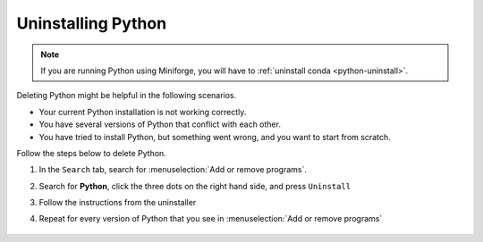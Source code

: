 .. _python-uninstall-windows:


Uninstalling Python
----------------------

.. note::

   If you are running Python using Miniforge, you will have to :ref:`uninstall conda <python-uninstall>`.


Deleting Python might be helpful in the following scenarios.

* Your current Python installation is not working correctly.
* You have several versions of Python that conflict with each other.
* You have tried to install Python, but something went wrong, and you want to start from scratch.

Follow the steps below to delete Python.

1. In the ``Search`` tab, search for :menuselection:`Add or remove programs`.
2. Search for **Python**, click the three dots on the right hand side, and press ``Uninstall``
3. Follow the instructions from the uninstaller
4. Repeat for every version of Python that you see in :menuselection:`Add or remove programs`

      .. image:: /images/install/python_uninstall.png
         :width: 500
         :align: center
